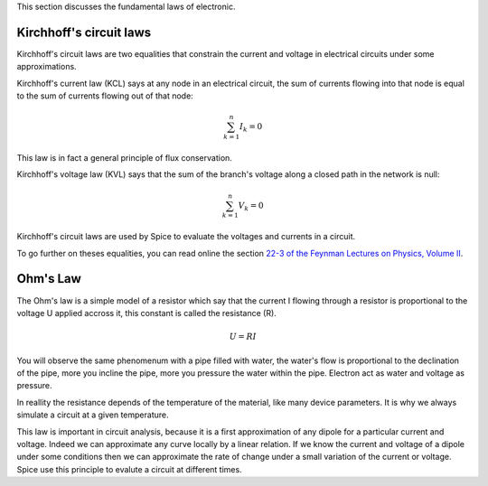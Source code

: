 This section discusses the fundamental laws of electronic.

Kirchhoff's circuit laws
------------------------

Kirchhoff's circuit laws are two equalities that constrain the current and voltage in electrical
circuits under some approximations.

Kirchhoff's current law (KCL) says at any node in an electrical circuit, the sum of currents flowing
into that node is equal to the sum of currents flowing out of that node:

.. math::

  \sum_{k=1}^n {I}_k = 0

This law is in fact a general principle of flux conservation.

Kirchhoff's voltage law (KVL) says that the sum of the branch's voltage along a closed path in the
network is null:

.. math::

  \sum_{k=1}^n {V}_k = 0

Kirchhoff's circuit laws are used by Spice to evaluate the voltages and currents in a circuit.

To go further on theses equalities, you can read online the section `22-3 of the Feynman Lectures on
Physics, Volume II <http://www.feynmanlectures.caltech.edu/II_22.html#Ch22-S3>`_.

.. http://en.wikipedia.org/wiki/Kirchhoff%27s_circuit_laws

Ohm's Law
---------

The Ohm's law is a simple model of a resistor which say that the current I flowing through a
resistor is proportional to the voltage U applied accross it, this constant is called the resistance
(R).

.. math::

   U = R I

You will observe the same phenomenum with a pipe filled with water, the water's flow is proportional
to the declination of the pipe, more you incline the pipe, more you pressure the water within the
pipe.  Electron act as water and voltage as pressure.

In reallity the resistance depends of the temperature of the material, like many device parameters.
It is why we always simulate a circuit at a given temperature.

This law is important in circuit analysis, because it is a first approximation of any dipole for a
particular current and voltage.  Indeed we can approximate any curve locally by a linear relation.
If we know the current and voltage of a dipole under some conditions then we can approximate the
rate of change under a small variation of the current or voltage.  Spice use this principle to
evalute a circuit at different times.

.. http://en.wikipedia.org/wiki/Ohm%27s_law

.. capacitor and inductor
.. superposition theorem

.. end
